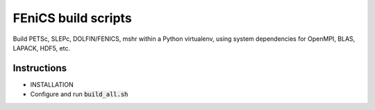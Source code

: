 FEniCS build scripts
====================

Build PETSc, SLEPc, DOLFIN/FENICS, mshr within a Python virtualenv, using system dependencies for OpenMPI, BLAS, LAPACK, HDF5, etc.

Instructions
------------

+ INSTALLATION
+  Configure and run :code:`build_all.sh` 

